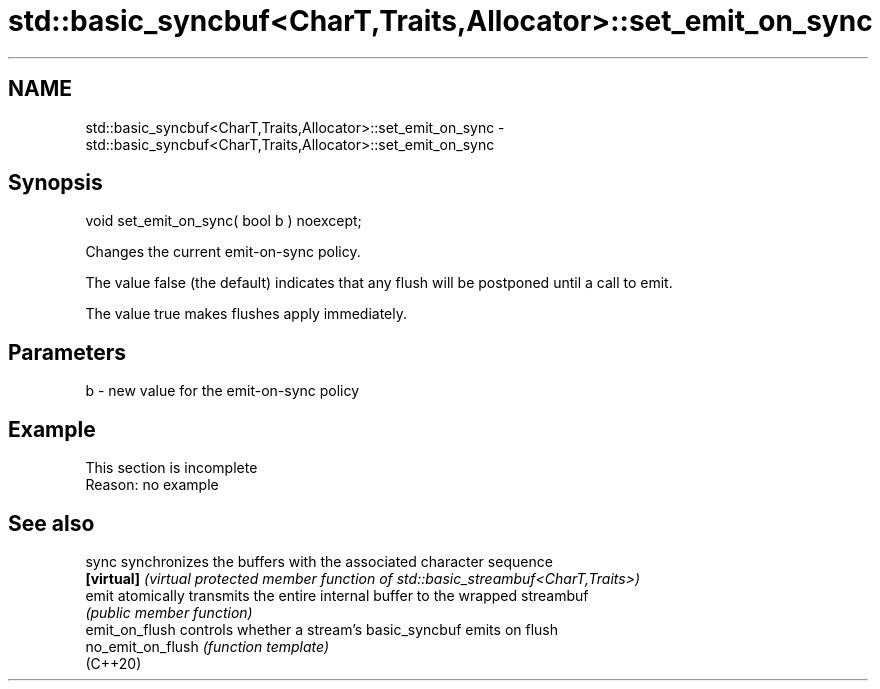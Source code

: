 .TH std::basic_syncbuf<CharT,Traits,Allocator>::set_emit_on_sync 3 "2020.03.24" "http://cppreference.com" "C++ Standard Libary"
.SH NAME
std::basic_syncbuf<CharT,Traits,Allocator>::set_emit_on_sync \- std::basic_syncbuf<CharT,Traits,Allocator>::set_emit_on_sync

.SH Synopsis
   void set_emit_on_sync( bool b ) noexcept;

   Changes the current emit-on-sync policy.

   The value false (the default) indicates that any flush will be postponed until a call to emit.

   The value true makes flushes apply immediately.

.SH Parameters

   b - new value for the emit-on-sync policy

.SH Example

    This section is incomplete
    Reason: no example

.SH See also

   sync             synchronizes the buffers with the associated character sequence
   \fB[virtual]\fP        \fI(virtual protected member function of std::basic_streambuf<CharT,Traits>)\fP
   emit             atomically transmits the entire internal buffer to the wrapped streambuf
                    \fI(public member function)\fP
   emit_on_flush    controls whether a stream's basic_syncbuf emits on flush
   no_emit_on_flush \fI(function template)\fP
   (C++20)
